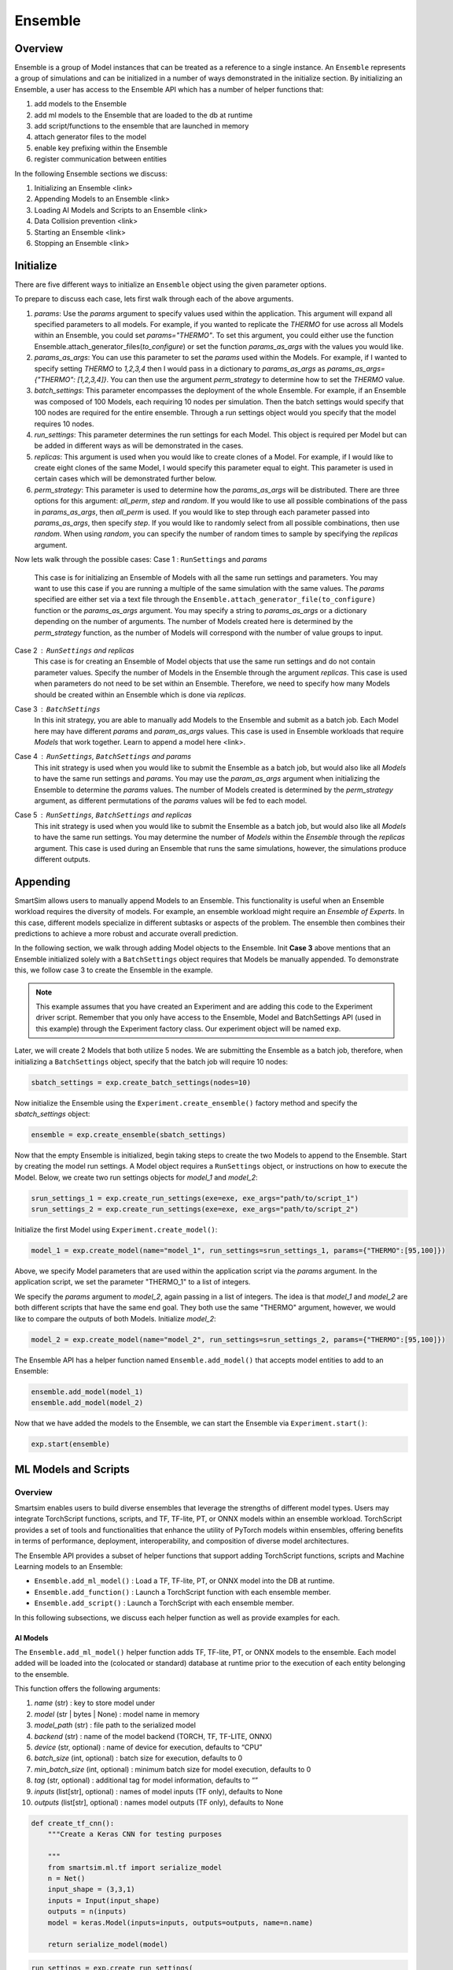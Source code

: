 ********
Ensemble
********

========
Overview
========
Ensemble is a group of Model instances that can be treated as a reference to a single instance.
An ``Ensemble`` represents a group of simulations and can be initialized in a number of ways
demonstrated in the initialize section. By initializing an Ensemble, a user has access to the
Ensemble API which has a number of helper functions that:

1. add models to the Ensemble
2. add ml models to the Ensemble that are loaded to the db at runtime
3. add script/functions to the ensemble that are launched in memory
4. attach generator files to the model
5. enable key prefixing within the Ensemble
6. register communication between entities

In the following Ensemble sections we discuss:

1. Initializing an Ensemble <link>
2. Appending Models to an Ensemble <link>
3. Loading AI Models and Scripts to an Ensemble <link>
4. Data Collision prevention <link>
5. Starting an Ensemble <link>
6. Stopping an Ensemble <link>


==========
Initialize
==========
There are five different ways to initialize an ``Ensemble`` object using the
given parameter options.

.. autosummary::

   Ensemble.__init__

To prepare to discuss each case, lets first walk through each of the
above arguments.

1. `params`: Use the `params` argument to specify values used within the
   application. This argument will expand all specified parameters to
   all models. For example, if you wanted to replicate the `THERMO` for
   use across all Models within an Ensemble, you could set `params="THERMO"`.
   To set this argument, you could either use the function
   Ensemble.attach_generator_files(`to_configure`) or set the function
   `params_as_args` with the values you would like.
2. `params_as_args`: You can use this parameter to set the `params` used
   within the Models. For example, if I wanted to specify setting `THERMO`
   to `1,2,3,4` then I would pass in a dictionary to `params_as_args` as
   `params_as_args={"THERMO": [1,2,3,4]}`. You can then use the argument
   `perm_strategy` to determine how to set the `THERMO` value.
3. `batch_settings`: This parameter encompasses the deployment of the whole
   Ensemble. For example, if an Ensemble was composed of 100 Models, each
   requiring 10 nodes per simulation. Then the batch settings would specify
   that 100 nodes are required for the entire ensemble. Through a run settings
   object would you specify that the model requires 10 nodes.
4. `run_settings`: This parameter determines the run settings for each
   Model. This object is required per Model but can be added in different ways
   as will be demonstrated in the cases.
5. `replicas`: This argument is used when you would like to create clones of
   a Model. For example, if I would like to create eight clones of the same
   Model, I would specify this parameter equal to eight. This parameter is used
   in certain cases which will be demonstrated further below.
6. `perm_strategy`: This parameter is used to determine how the `params_as_args`
   will be distributed. There are three options for this argument: `all_perm`, `step`
   and `random`. If you would like to use all possible combinations of the pass in `params_as_args`,
   then `all_perm` is used. If you would like to step through each parameter passed
   into `params_as_args`, then specify `step`. If you would like to randomly select from
   all possible combinations, then use `random`. When using `random`, you can specify the
   number of random times to sample by specifying the `replicas` argument.

Now lets walk through the possible cases:
Case 1 : ``RunSettings`` and `params`
    This case is for initializing an Ensemble of Models with all the
    same run settings and parameters. You may want to use this case
    if you are running a multiple of the same simulation with the same values.
    The `params` specified are either set via a text file through the
    ``Ensemble.attach_generator_file(to_configure)`` function or the
    `params_as_args` argument. You may specify a string to `params_as_args` or
    a dictionary depending on the number of arguments.
    The number of Models created here is determined by the
    `perm_strategy` function, as the number of Models will correspond with
    the number of value groups to input.

Case 2 : ``RunSettings`` and `replicas`
    This case is for creating an Ensemble of Model objects that
    use the same run settings and do not contain parameter values.
    Specify the number of Models in the Ensemble through the argument `replicas`. This
    case is used when parameters do not need to be set within an Ensemble.
    Therefore, we need to specify how many Models should be created within
    an Ensemble which is done via `replicas`.

Case 3 : ``BatchSettings``
    In this init strategy, you are able to manually add Models to the Ensemble
    and submit as a batch job. Each Model here may have different `params`
    and `param_as_args` values. This case is used in Ensemble workloads that require
    `Models` that work together. Learn to append a model here <link>.

Case 4 : ``RunSettings``, ``BatchSettings`` and `params`
    This init strategy is used when you would like to submit the Ensemble as a batch job,
    but would also like all `Models` to have the same run settings and `params`. You may
    use the `param_as_args` argument when initializing the Ensemble to determine the `params`
    values. The number of Models created is determined by the `perm_strategy` argument, as
    different permutations of the `params` values will be fed to each model.

Case 5 : ``RunSettings``, ``BatchSettings`` and `replicas`
    This init strategy is used when you would like to submit the Ensemble as a batch job,
    but would also like all `Models` to have the same run settings. You may determine
    the number of `Models` within the `Ensemble` through the `replicas` argument. This
    case is used during an Ensemble that runs the same simulations, however, the simulations
    produce different outputs.

=========
Appending
=========
SmartSim allows users to manually append Models to an Ensemble.
This functionality is useful when an Ensemble workload requires
the diversity of models. For example, an ensemble workload might
require an *Ensemble of Experts*. In this case, different models specialize
in different subtasks or aspects of the problem. The ensemble then
combines their predictions to achieve a more robust and accurate overall prediction.

In the following section, we walk through adding Model objects
to the Ensemble. Init **Case 3** above mentions that an Ensemble
initialized solely with a ``BatchSettings`` object requires
that Models be manually appended. To demonstrate this, we
follow case 3 to create the Ensemble in the example.

.. note::
    This example assumes that you have created an Experiment and
    are adding this code to the Experiment driver script.
    Remember that you only have access to the Ensemble, Model
    and BatchSettings API (used in this example)
    through the Experiment factory class. Our experiment object
    will be named ``exp``.

Later, we will create 2 Models that both utilize 5 nodes.
We are submitting the Ensemble as a batch job, therefore,
when initializing a ``BatchSettings`` object, specify that the batch
job will require 10 nodes:

.. code-block:: python

    sbatch_settings = exp.create_batch_settings(nodes=10)

Now initialize the Ensemble using the ``Experiment.create_ensemble()``
factory method and specify the `sbatch_settings` object:

.. code-block:: python

    ensemble = exp.create_ensemble(sbatch_settings)

Now that the empty Ensemble is initialized, begin taking steps to
create the two Models to append to the Ensemble. Start by creating
the model run settings. A Model object requires a ``RunSettings`` object,
or instructions on how to execute the Model. Below, we create two run settings
objects for `model_1` and `model_2`:

.. code-block:: python

    srun_settings_1 = exp.create_run_settings(exe=exe, exe_args="path/to/script_1")
    srun_settings_2 = exp.create_run_settings(exe=exe, exe_args="path/to/script_2")

Initialize the first Model using ``Experiment.create_model()``:

.. code-block:: python

    model_1 = exp.create_model(name="model_1", run_settings=srun_settings_1, params={"THERMO":[95,100]})

Above, we specify Model parameters that are used within the application script via the `params`
argument. In the application script, we set the parameter "THERMO_1" to a list of integers.

We specify the `params` argument to `model_2`, again passing in a list of integers. The idea is
that `model_1` and `model_2` are both different scripts that have the same end goal. They both use
the same "THERMO" argument, however, we would like to compare the outputs of both Models.
Initialize `model_2`:

.. code-block:: python

    model_2 = exp.create_model(name="model_2", run_settings=srun_settings_2, params={"THERMO":[95,100]})

The Ensemble API has a helper function named ``Ensemble.add_model()`` that accepts model
entities to add to an Ensemble:

.. code-block:: python

    ensemble.add_model(model_1)
    ensemble.add_model(model_2)

Now that we have added the models to the Ensemble, we can start the Ensemble via
``Experiment.start()``:

.. code-block:: python

    exp.start(ensemble)

=====================
ML Models and Scripts
=====================
--------
Overview
--------
Smartsim enables users to build diverse ensembles that leverage
the strengths of different model types.
Users may integrate TorchScript functions, scripts, and
TF, TF-lite, PT, or ONNX models within an ensemble workload.
TorchScript provides a set of tools and functionalities that enhance
the utility of PyTorch models within ensembles,
offering benefits in terms of performance, deployment, interoperability, and
composition of diverse model architectures.

The Ensemble API provides a subset of helper functions that support
adding TorchScript functions, scripts and Machine Learning models to
an Ensemble:

* ``Ensemble.add_ml_model()`` : Load a TF, TF-lite, PT, or ONNX model into the DB at runtime.
* ``Ensemble.add_function()`` : Launch a TorchScript function with each ensemble member.
* ``Ensemble.add_script()`` : Launch a TorchScript with each ensemble member.

In this following subsections, we discuss each helper function as well as provide examples for
each.

AI Models
---------
The ``Ensemble.add_ml_model()`` helper function adds
TF, TF-lite, PT, or ONNX models to the ensemble. Each model added
will be loaded into the (colocated or standard) database at runtime
prior to the execution of each entity belonging to the ensemble.

This function offers the following arguments:

1. `name` (str) : key to store model under
2. `model` (str | bytes | None) : model name in memory
3. `model_path` (str) : file path to the serialized model
4. `backend` (str) : name of the model backend (TORCH, TF, TF-LITE, ONNX)
5. `device` (str, optional) : name of device for execution, defaults to “CPU”
6. `batch_size` (int, optional) : batch size for execution, defaults to 0
7. `min_batch_size` (int, optional) : minimum batch size for model execution, defaults to 0
8. `tag` (str, optional) : additional tag for model information, defaults to “”
9.  `inputs` (list[str], optional) : names of model inputs (TF only), defaults to None
10. `outputs` (list[str], optional) : names model outputs (TF only), defaults to None

.. code-block:: python

    def create_tf_cnn():
        """Create a Keras CNN for testing purposes

        """
        from smartsim.ml.tf import serialize_model
        n = Net()
        input_shape = (3,3,1)
        inputs = Input(input_shape)
        outputs = n(inputs)
        model = keras.Model(inputs=inputs, outputs=outputs, name=n.name)

        return serialize_model(model)

.. code-block:: python

    run_settings = exp.create_run_settings(
        exe=sys.executable,
        exe_args=sr_test_script
    )

.. code-block:: python

    smartsim_ensemble = exp.create_ensemble("smartsim_model", run_settings=run_settings, replicas=2)

.. code-block:: python

    smartsim_ensemble.add_ml_model("cnn", "TF", model=model, device="CPU", inputs=inputs, outputs=outputs)

.. code-block:: python

    db = exp.create_database(port=6780, interface="lo")

.. code-block:: python

    exp.start(db, smartsim_ensemble,  block=True)

TorchScript functions
---------------------
The ``Ensemble.add_function()`` helper function adds a
TorchScript function to launch with every Model entity
belonging to the ensemble. Each function added
is loaded into a colocated orchestrator prior to the execution of any
of the ensemble members. For standard orchestrators,
the ``add_script()``<link> method should be used.

This function offers the following arguments:

1. `name`  (str) : key to store function under
2. `function` (str, optional) : TorchScript code
3. `device`  (str, optional) : device for script execution, defaults to “CPU”
4. `devices_per_node` (int) : assign the number of CPU's or GPU's to use on the node

.. code-block:: python

    def timestwo(x):
        return 2*x

.. code-block:: python

    ensemble.add_function("test_func", function=timestwo, device="CPU")

TorchScript Scripts
-------------------
The ``Ensemble.add_script()`` helper function adds a TorchScript script to
launch with every Model within an Ensemble. Each script added
is loaded into an orchestrator (colocated or standard) prior to the execution of any
of the ensemble members.

When using the ``add_script()`` function, you may specify params:

1. `name`  (str) : key to store script under
2. `script` (str, optional) : TorchScript code
3. `script_path` (str, optional) : file path to TorchScript code
4. `device`  (str, optional) : device for script execution, defaults to “CPU”
5. `devices_per_node` (int) : assign the number of CPU's or GPU's to use on the node

You might use TorchScript scripts to represent individual models within the ensemble:

.. code-block:: python

    torch_script_str = "def negate(x):\n\treturn torch.neg(x)\n"

.. code-block:: python

    ensemble.add_script("test_script1", script_path=torch_script, device="CPU")